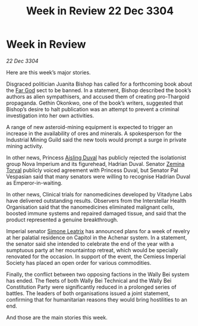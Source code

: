 :PROPERTIES:
:ID:       b66bf04b-b13f-4f3f-b7f0-089d76d165ca
:END:
#+title: Week in Review 22 Dec 3304
#+filetags: :3304:galnet:

* Week in Review

/22 Dec 3304/

Here are this week’s major stories. 

Disgraced politician Juanita Bishop has called for a forthcoming book about the [[id:04ae001b-eb07-4812-a42e-4bb72825609b][Far God]] sect to be banned. In a statement, Bishop described the book’s authors as alien sympathisers, and accused them of creating pro-Thargoid propaganda. Gethin Okonkwo, one of the book’s writers, suggested that Bishop’s desire to halt publication was an attempt to prevent a criminal investigation into her own activities. 

A range of new asteroid-mining equipment is expected to trigger an increase in the availability of ores and minerals. A spokesperson for the Industrial Mining Guild said the new tools would prompt a surge in private mining activity. 

In other news, Princess [[id:b402bbe3-5119-4d94-87ee-0ba279658383][Aisling Duval]] has publicly rejected the isolationist group Nova Imperium and its figurehead, Hadrian Duval. Senator [[id:d8e3667c-3ba1-43aa-bc90-dac719c6d5e7][Zemina Torval]] publicly voiced agreement with Princess Duval, but Senator Pal Vespasian said that many senators were willing to recognise Hadrian Duval as Emperor-in-waiting. 

In other news, Clinical trials for nanomedicines developed by Vitadyne Labs have delivered outstanding results. Observers from the Interstellar Health Organisation said that the nanomedicines eliminated malignant cells, boosted immune systems and repaired damaged tissue, and said that the product represented a genuine breakthrough. 

Imperial senator [[id:667b1421-4f11-4d0b-a701-154251e79522][Simone Leatrix]] has announced plans for a week of revelry at her palatial residence on Capitol in the Achenar system. In a statement, the senator said she intended to celebrate the end of the year with a sumptuous party at her mountaintop retreat, which would be specially renovated for the occasion. In support of the event, the Cemiess Imperial Society has placed an open order for various commodities. 

Finally, the conflict between two opposing factions in the Wally Bei system has ended. The fleets of both Wally Bei Technical and the Wally Bei Constitution Party were significantly reduced in a prolonged series of battles. The leaders of both organisations issued a joint statement, confirming that for humanitarian reasons they would bring hostilities to an end. 

And those are the main stories this week.
